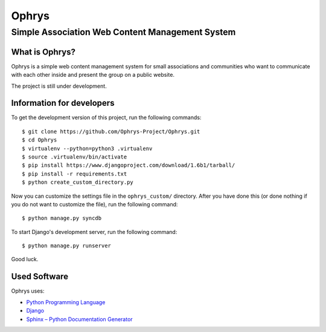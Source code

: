 ========
 Ophrys
========

Simple Association Web Content Management System
================================================

.. image:: https://travis-ci.org/Ophrys-Project/Ophrys.png?branch=master
   :alt: Build Status
   :target: https://travis-ci.org/Ophrys-Project/Ophrys


What is Ophrys?
---------------

Ophrys is a simple web content management system for small associations and
communities who want to communicate with each other inside and present the
group on a public website.

The project is still under development.


Information for developers
--------------------------

To get the development version of this project, run the following commands::

  $ git clone https://github.com/Ophrys-Project/Ophrys.git
  $ cd Ophrys
  $ virtualenv --python=python3 .virtualenv
  $ source .virtualenv/bin/activate
  $ pip install https://www.djangoproject.com/download/1.6b1/tarball/
  $ pip install -r requirements.txt
  $ python create_custom_directory.py

Now you can customize the settings file in the ``ophrys_custom/``
directory. After you have done this (or done nothing if you do not want to
customize the file), run the following command::

  $ python manage.py syncdb

To start Django's development server, run the following command::

  $ python manage.py runserver

Good luck.


Used Software
-------------

Ophrys uses:

* `Python Programming Language`_
* `Django`_
* `Sphinx – Python Documentation Generator`_

.. _Python Programming Language: http://python.org/
.. _Django: https://www.djangoproject.com/
.. _Sphinx – Python Documentation Generator: http://sphinx-doc.org/
